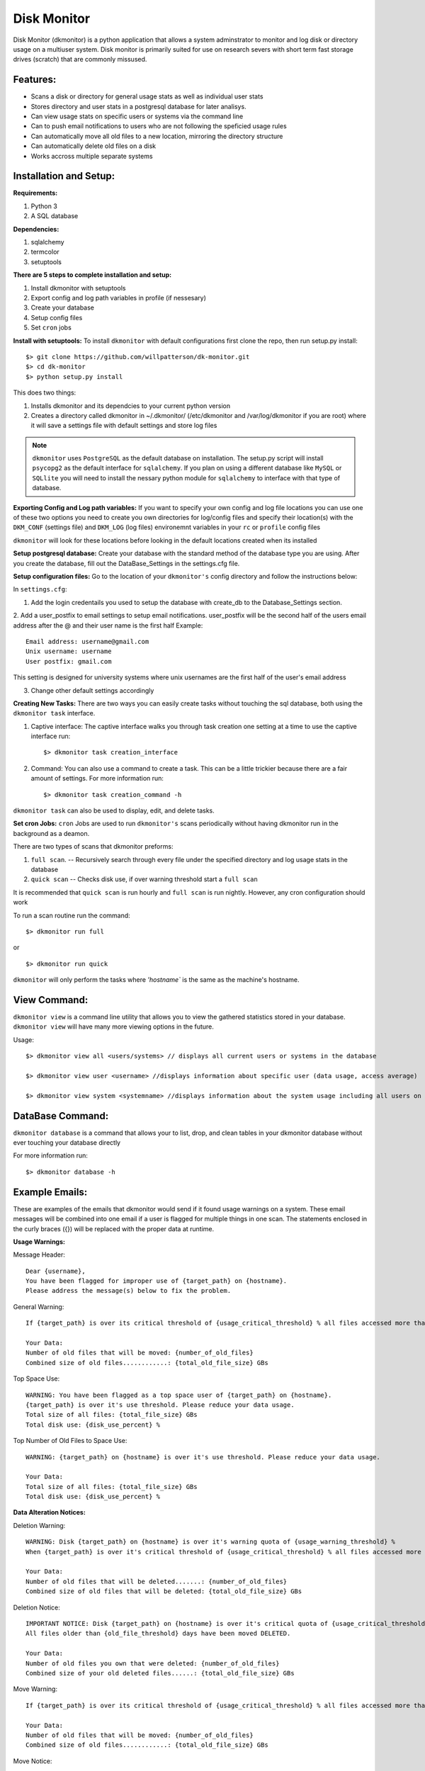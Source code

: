 ************
Disk Monitor
************

Disk Monitor (dkmonitor) is a python application that allows a system adminstrator to monitor and log disk or directory usage on a multiuser system.
Disk monitor is primarily suited for use on research severs with short term fast storage drives (scratch) that are commonly missused.

Features:
=========
- Scans a disk or directory for general usage stats as well as individual user stats
- Stores directory and user stats in a postgresql database for later analisys.
- Can view usage stats on specific users or systems via the command line
- Can to push email notifications to users who are not following the speficied usage rules
- Can automatically move all old files to a new location, mirroring the directory structure
- Can automatically delete old files on a disk
- Works accross multiple separate systems 

Installation and Setup:
=======================

**Requirements:**

1. Python 3 
2. A SQL database

**Dependencies:**

1. sqlalchemy
2. termcolor
3. setuptools

**There are 5 steps to complete installation and setup:**

1. Install dkmonitor with setuptools
2. Export config and log path variables in profile (if nessesary)
3. Create your database
4. Setup config files
5. Set ``cron`` jobs

**Install with setuptools:**
To install ``dkmonitor`` with default configurations first clone the repo, then run setup.py install: ::

    $> git clone https://github.com/willpatterson/dk-monitor.git
    $> cd dk-monitor
    $> python setup.py install

This does two things:

1. Installs dkmonitor and its dependcies to your current python version
2. Creates a directory called dkmonitor in ~/.dkmonitor/ (/etc/dkmonitor and /var/log/dkmonitor if you are root) where it will save a settings file with default settings and store log files

.. note:: ``dkmonitor`` uses ``PostgreSQL`` as the default database on installation. The setup.py script will install ``psycopg2`` as the default interface for ``sqlalchemy``. If you plan on using a different database like ``MySQL`` or ``SQLlite`` you will need to install the nessary python module for ``sqlalchemy`` to interface with that type of database.

**Exporting Config and Log path variables:**
If you want to specify your own config and log file locations you can use one of these two options you need to create you own directories for log/config files and specify their location(s) with the ``DKM_CONF`` (settings file) and ``DKM_LOG`` (log files) environemnt variables in your ``rc`` or ``profile`` config files

``dkmonitor`` will look for these locations before looking in the default locations created when its installed

**Setup postgresql database:**
Create your database with the standard method of the database type you are using. After you create the database, fill out the DataBase_Settings in the settings.cfg file.

**Setup configuration files:**
Go to the location of your ``dkmonitor's`` config directory and follow the instructions below:

In ``settings.cfg``:

1. Add the login credentails you used to setup the database with create_db to the Database_Settings section.

2. Add a user_postfix to email settings to setup email notifications. user_postfix will be the second half of the users email address after the @ and their user name is the first half
Example: ::

           Email address: username@gmail.com
           Unix username: username
           User postfix: gmail.com

This setting is designed for university systems where unix usernames are the first half of the user's email address

3. Change other default settings accordingly

**Creating New Tasks:**
There are two ways you can easily create tasks without touching the sql database, both using the ``dkmonitor task`` interface.

1. Captive interface:
   The captive interface walks you through task creation one setting at a time
   to use the captive interface run: ::

    $> dkmonitor task creation_interface

2. Command:
   You can also use a command to create a task. This can be a little trickier because there are a fair amount of settings.
   For more information run: ::

    $> dkmonitor task creation_command -h

``dkmonitor task`` can also be used to display, edit, and delete tasks.

**Set cron Jobs:**
``cron`` Jobs are used to run ``dkmonitor's`` scans periodically without having dkmonitor run in the background as a deamon.

There are two types of scans that dkmonitor preforms: 

1. ``full scan``. -- Recursively search through every file under the specified directory and log usage stats in the database
2. ``quick scan`` -- Checks disk use, if over warning threshold start a ``full scan`` 

It is recommended that ``quick scan`` is run hourly and ``full scan`` is run nightly.
However, any cron configuration should work

To run a scan routine run the command: ::

    $> dkmonitor run full

or ::
    
    $> dkmonitor run quick

``dkmonitor`` will only perform the tasks where `'hostname`` is the same as the machine's hostname.


View Command:
=============

``dkmonitor view`` is a command line utility that allows you to view the gathered statistics stored in your database.
``dkmonitor view`` will have many more viewing options in the future.

Usage: ::

    $> dkmonitor view all <users/systems> // displays all current users or systems in the database

    $> dkmonitor view user <username> //displays information about specific user (data usage, access average)

    $> dkmonitor view system <systemname> //displays information about the system usage including all users on the system


DataBase Command:
=================

``dkmonitor database`` is a command that allows your to list, drop, and clean tables in your dkmonitor database without ever touching your database directly

For more information run: ::

    $> dkmonitor database -h 


Example Emails:
===============
These are examples of the emails that dkmonitor would send if it found usage warnings on a system. These email messages will be combined into one email if a user is flagged for multiple things in one scan. The statements enclosed in the curly braces ({}) will be replaced with the proper data at runtime.

**Usage Warnings:** 

Message Header: ::
    
    Dear {username},
    You have been flagged for improper use of {target_path} on {hostname}.
    Please address the message(s) below to fix the problem.

General Warning: ::

    If {target_path} is over its critical threshold of {usage_critical_threshold} % all files accessed more than {old_file_threshold} days ago will be moved to {relocation_path} 

    Your Data:
    Number of old files that will be moved: {number_of_old_files}
    Combined size of old files............: {total_old_file_size} GBs

Top Space Use: ::

    WARNING: You have been flagged as a top space user of {target_path} on {hostname}.
    {target_path} is over it's use threshold. Please reduce your data usage.
    Total size of all files: {total_file_size} GBs
    Total disk use: {disk_use_percent} %

Top Number of Old Files to Space Use: ::

    WARNING: {target_path} on {hostname} is over it's use threshold. Please reduce your data usage.

    Your Data:
    Total size of all files: {total_file_size} GBs
    Total disk use: {disk_use_percent} %


**Data Alteration Notices:**

Deletion Warning: ::

    WARNING: Disk {target_path} on {hostname} is over it's warning quota of {usage_warning_threshold} %
    When {target_path} is over it's critical threshold of {usage_critical_threshold} % all files accessed more than {old_file_threshold} days ago will be deleted.

    Your Data:
    Number of old files that will be deleted.......: {number_of_old_files}
    Combined size of old files that will be deleted: {total_old_file_size} GBs

Deletion Notice: ::

    IMPORTANT NOTICE: Disk {target_path} on {hostname} is over it's critical quota of {usage_critical_threshold} %
    All files older than {old_file_threshold} days have been moved DELETED.

    Your Data:
    Number of old files you own that were deleted: {number_of_old_files}
    Combined size of your old deleted files......: {total_old_file_size} GBs

Move Warning: ::

    If {target_path} is over its critical threshold of {usage_critical_threshold} % all files accessed more than {old_file_threshold} days ago will be moved to {relocation_path} 

    Your Data:
    Number of old files that will be moved: {number_of_old_files}
    Combined size of old files............: {total_old_file_size} GBs

Move Notice: ::

    IMPORTANT NOTICE: Disk {target_path} on {hostname} is over it's critical quota of {usage_critical_threshold} %
    All files older than {old_file_threshold} days have been moved to {relocation_path}

    Your Data:
    Number of old files you own that have been moved: {number_of_old_files}
    Combined size of your old moved files...........: {total_old_file_size} GBs

    

